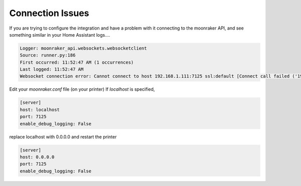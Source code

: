 Connection Issues
====================================================

If you are trying to configure the integration and have a problem with it connecting to the moonraker API, and see something similar in your Home Assistant logs....

.. code-block:: yaml

    Logger: moonraker_api.websockets.websocketclient
    Source: runner.py:186
    First occurred: 11:52:47 AM (1 occurrences)
    Last logged: 11:52:47 AM
    Websocket connection error: Cannot connect to host 192.168.1.111:7125 ssl:default [Connect call failed ('192.168.1.111', 7125)]

Edit your `moonraker.conf` file (on your printer)
If `localhost` is specified,

.. code-block:: yaml

    [server]
    host: localhost
    port: 7125
    enable_debug_logging: False

replace localhost with 0.0.0.0 and restart the printer

.. code-block:: yaml

    [server]
    host: 0.0.0.0
    port: 7125
    enable_debug_logging: False
